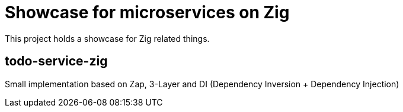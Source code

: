 = Showcase for microservices on Zig

This project holds a showcase for Zig related things.

== todo-service-zig

Small implementation based on Zap, 3-Layer and DI (Dependency Inversion + Dependency Injection)
